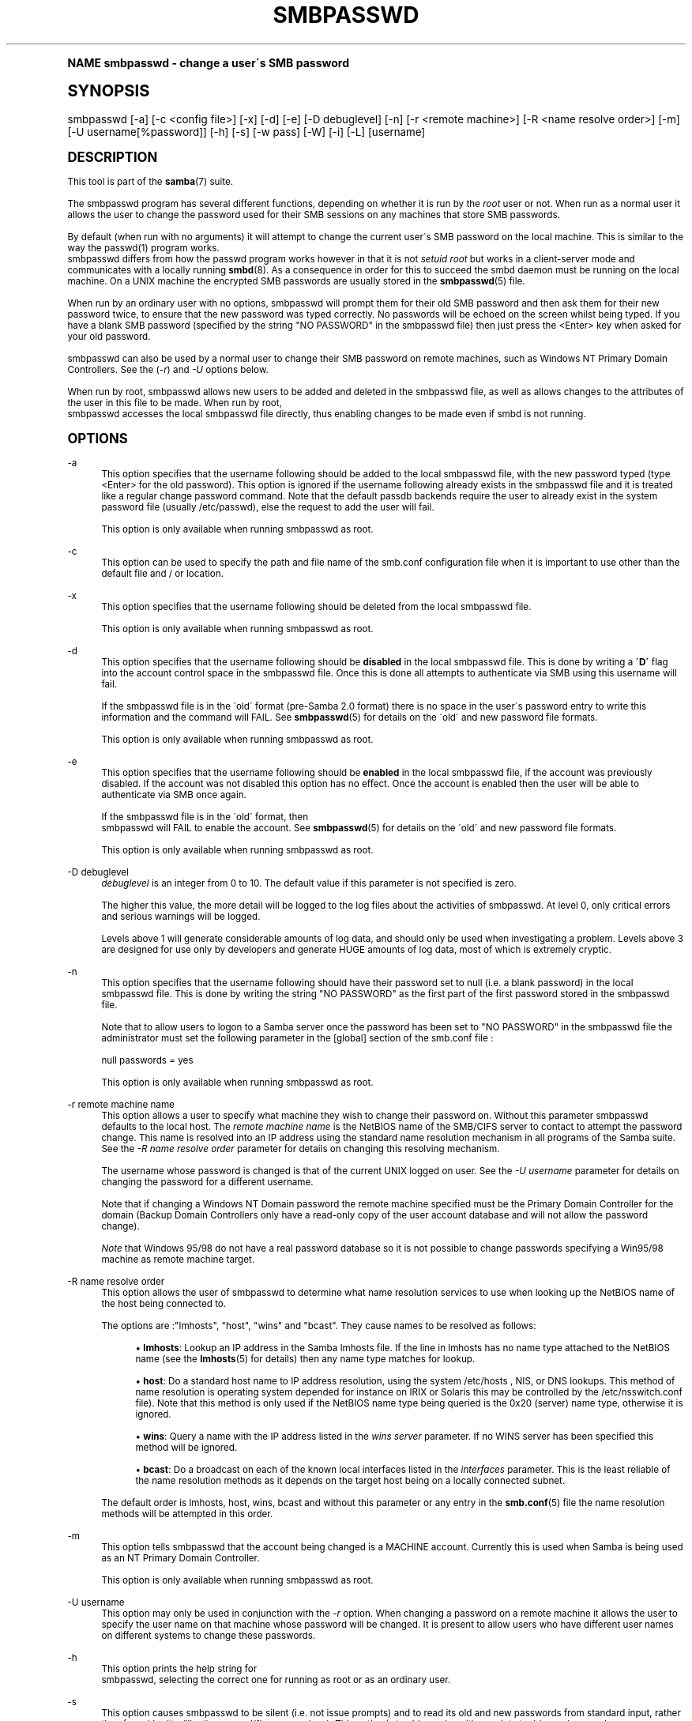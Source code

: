 .\"     Title: smbpasswd
.\"    Author: [see the "AUTHOR" section]
.\" Generator: DocBook XSL Stylesheets v1.74.0 <http://docbook.sf.net/>
.\"      Date: 02/03/2009
.\"    Manual: System Administration tools
.\"    Source: Samba 3.2
.\"  Language: English
.\"
.TH "SMBPASSWD" "8" "02/03/2009" "Samba 3\&.2" "System Administration tools"
.\" -----------------------------------------------------------------
.\" * (re)Define some macros
.\" -----------------------------------------------------------------
.\" ~~~~~~~~~~~~~~~~~~~~~~~~~~~~~~~~~~~~~~~~~~~~~~~~~~~~~~~~~~~~~~~~~
.\" toupper - uppercase a string (locale-aware)
.\" ~~~~~~~~~~~~~~~~~~~~~~~~~~~~~~~~~~~~~~~~~~~~~~~~~~~~~~~~~~~~~~~~~
.de toupper
.tr aAbBcCdDeEfFgGhHiIjJkKlLmMnNoOpPqQrRsStTuUvVwWxXyYzZ
\\$*
.tr aabbccddeeffgghhiijjkkllmmnnooppqqrrssttuuvvwwxxyyzz
..
.\" ~~~~~~~~~~~~~~~~~~~~~~~~~~~~~~~~~~~~~~~~~~~~~~~~~~~~~~~~~~~~~~~~~
.\" SH-xref - format a cross-reference to an SH section
.\" ~~~~~~~~~~~~~~~~~~~~~~~~~~~~~~~~~~~~~~~~~~~~~~~~~~~~~~~~~~~~~~~~~
.de SH-xref
.ie n \{\
.\}
.toupper \\$*
.el \{\
\\$*
.\}
..
.\" ~~~~~~~~~~~~~~~~~~~~~~~~~~~~~~~~~~~~~~~~~~~~~~~~~~~~~~~~~~~~~~~~~
.\" SH - level-one heading that works better for non-TTY output
.\" ~~~~~~~~~~~~~~~~~~~~~~~~~~~~~~~~~~~~~~~~~~~~~~~~~~~~~~~~~~~~~~~~~
.de1 SH
.\" put an extra blank line of space above the head in non-TTY output
.if t \{\
.sp 1
.\}
.sp \\n[PD]u
.nr an-level 1
.set-an-margin
.nr an-prevailing-indent \\n[IN]
.fi
.in \\n[an-margin]u
.ti 0
.HTML-TAG ".NH \\n[an-level]"
.it 1 an-trap
.nr an-no-space-flag 1
.nr an-break-flag 1
\." make the size of the head bigger
.ps +3
.ft B
.ne (2v + 1u)
.ie n \{\
.\" if n (TTY output), use uppercase
.toupper \\$*
.\}
.el \{\
.nr an-break-flag 0
.\" if not n (not TTY), use normal case (not uppercase)
\\$1
.in \\n[an-margin]u
.ti 0
.\" if not n (not TTY), put a border/line under subheading
.sp -.6
\l'\n(.lu'
.\}
..
.\" ~~~~~~~~~~~~~~~~~~~~~~~~~~~~~~~~~~~~~~~~~~~~~~~~~~~~~~~~~~~~~~~~~
.\" SS - level-two heading that works better for non-TTY output
.\" ~~~~~~~~~~~~~~~~~~~~~~~~~~~~~~~~~~~~~~~~~~~~~~~~~~~~~~~~~~~~~~~~~
.de1 SS
.sp \\n[PD]u
.nr an-level 1
.set-an-margin
.nr an-prevailing-indent \\n[IN]
.fi
.in \\n[IN]u
.ti \\n[SN]u
.it 1 an-trap
.nr an-no-space-flag 1
.nr an-break-flag 1
.ps \\n[PS-SS]u
\." make the size of the head bigger
.ps +2
.ft B
.ne (2v + 1u)
.if \\n[.$] \&\\$*
..
.\" ~~~~~~~~~~~~~~~~~~~~~~~~~~~~~~~~~~~~~~~~~~~~~~~~~~~~~~~~~~~~~~~~~
.\" BB/BE - put background/screen (filled box) around block of text
.\" ~~~~~~~~~~~~~~~~~~~~~~~~~~~~~~~~~~~~~~~~~~~~~~~~~~~~~~~~~~~~~~~~~
.de BB
.if t \{\
.sp -.5
.br
.in +2n
.ll -2n
.gcolor red
.di BX
.\}
..
.de EB
.if t \{\
.if "\\$2"adjust-for-leading-newline" \{\
.sp -1
.\}
.br
.di
.in
.ll
.gcolor
.nr BW \\n(.lu-\\n(.i
.nr BH \\n(dn+.5v
.ne \\n(BHu+.5v
.ie "\\$2"adjust-for-leading-newline" \{\
\M[\\$1]\h'1n'\v'+.5v'\D'P \\n(BWu 0 0 \\n(BHu -\\n(BWu 0 0 -\\n(BHu'\M[]
.\}
.el \{\
\M[\\$1]\h'1n'\v'-.5v'\D'P \\n(BWu 0 0 \\n(BHu -\\n(BWu 0 0 -\\n(BHu'\M[]
.\}
.in 0
.sp -.5v
.nf
.BX
.in
.sp .5v
.fi
.\}
..
.\" ~~~~~~~~~~~~~~~~~~~~~~~~~~~~~~~~~~~~~~~~~~~~~~~~~~~~~~~~~~~~~~~~~
.\" BM/EM - put colored marker in margin next to block of text
.\" ~~~~~~~~~~~~~~~~~~~~~~~~~~~~~~~~~~~~~~~~~~~~~~~~~~~~~~~~~~~~~~~~~
.de BM
.if t \{\
.br
.ll -2n
.gcolor red
.di BX
.\}
..
.de EM
.if t \{\
.br
.di
.ll
.gcolor
.nr BH \\n(dn
.ne \\n(BHu
\M[\\$1]\D'P -.75n 0 0 \\n(BHu -(\\n[.i]u - \\n(INu - .75n) 0 0 -\\n(BHu'\M[]
.in 0
.nf
.BX
.in
.fi
.\}
..
.\" -----------------------------------------------------------------
.\" * set default formatting
.\" -----------------------------------------------------------------
.\" disable hyphenation
.nh
.\" disable justification (adjust text to left margin only)
.ad l
.\" -----------------------------------------------------------------
.\" * MAIN CONTENT STARTS HERE *
.\" -----------------------------------------------------------------
.SH "Name"
smbpasswd \- change a user\'s SMB password
.SH "Synopsis"
.fam C
.HP \w'\ 'u
\FCsmbpasswd\F[] [\-a] [\-c\ <config\ file>] [\-x] [\-d] [\-e] [\-D\ debuglevel] [\-n] [\-r\ <remote\ machine>] [\-R\ <name\ resolve\ order>] [\-m] [\-U\ username[%password]] [\-h] [\-s] [\-w\ pass] [\-W] [\-i] [\-L] [username]
.fam
.SH "DESCRIPTION"
.PP
This tool is part of the
\fBsamba\fR(7)
suite\&.
.PP
The smbpasswd program has several different functions, depending on whether it is run by the
\fIroot\fR
user or not\&. When run as a normal user it allows the user to change the password used for their SMB sessions on any machines that store SMB passwords\&.
.PP
By default (when run with no arguments) it will attempt to change the current user\'s SMB password on the local machine\&. This is similar to the way the
\FCpasswd(1)\F[]
program works\&.
\FC smbpasswd\F[]
differs from how the passwd program works however in that it is not
\fIsetuid root\fR
but works in a client\-server mode and communicates with a locally running
\fBsmbd\fR(8)\&. As a consequence in order for this to succeed the smbd daemon must be running on the local machine\&. On a UNIX machine the encrypted SMB passwords are usually stored in the
\fBsmbpasswd\fR(5)
file\&.
.PP
When run by an ordinary user with no options, smbpasswd will prompt them for their old SMB password and then ask them for their new password twice, to ensure that the new password was typed correctly\&. No passwords will be echoed on the screen whilst being typed\&. If you have a blank SMB password (specified by the string "NO PASSWORD" in the smbpasswd file) then just press the <Enter> key when asked for your old password\&.
.PP
smbpasswd can also be used by a normal user to change their SMB password on remote machines, such as Windows NT Primary Domain Controllers\&. See the (\fI\-r\fR) and
\fI\-U\fR
options below\&.
.PP
When run by root, smbpasswd allows new users to be added and deleted in the smbpasswd file, as well as allows changes to the attributes of the user in this file to be made\&. When run by root,
\FC smbpasswd\F[]
accesses the local smbpasswd file directly, thus enabling changes to be made even if smbd is not running\&.
.SH "OPTIONS"
.PP
\-a
.RS 4
This option specifies that the username following should be added to the local smbpasswd file, with the new password typed (type <Enter> for the old password)\&. This option is ignored if the username following already exists in the smbpasswd file and it is treated like a regular change password command\&. Note that the default passdb backends require the user to already exist in the system password file (usually
\FC/etc/passwd\F[]), else the request to add the user will fail\&.
.sp
This option is only available when running smbpasswd as root\&.
.RE
.PP
\-c
.RS 4
This option can be used to specify the path and file name of the
\FCsmb\&.conf\F[]
configuration file when it is important to use other than the default file and / or location\&.
.RE
.PP
\-x
.RS 4
This option specifies that the username following should be deleted from the local smbpasswd file\&.
.sp
This option is only available when running smbpasswd as root\&.
.RE
.PP
\-d
.RS 4
This option specifies that the username following should be
\fBdisabled\fR
in the local smbpasswd file\&. This is done by writing a
\fB\'D\'\fR
flag into the account control space in the smbpasswd file\&. Once this is done all attempts to authenticate via SMB using this username will fail\&.
.sp
If the smbpasswd file is in the \'old\' format (pre\-Samba 2\&.0 format) there is no space in the user\'s password entry to write this information and the command will FAIL\&. See
\fBsmbpasswd\fR(5)
for details on the \'old\' and new password file formats\&.
.sp
This option is only available when running smbpasswd as root\&.
.RE
.PP
\-e
.RS 4
This option specifies that the username following should be
\fBenabled\fR
in the local smbpasswd file, if the account was previously disabled\&. If the account was not disabled this option has no effect\&. Once the account is enabled then the user will be able to authenticate via SMB once again\&.
.sp
If the smbpasswd file is in the \'old\' format, then
\FC smbpasswd\F[]
will FAIL to enable the account\&. See
\fBsmbpasswd\fR(5)
for details on the \'old\' and new password file formats\&.
.sp
This option is only available when running smbpasswd as root\&.
.RE
.PP
\-D debuglevel
.RS 4
\fIdebuglevel\fR
is an integer from 0 to 10\&. The default value if this parameter is not specified is zero\&.
.sp
The higher this value, the more detail will be logged to the log files about the activities of smbpasswd\&. At level 0, only critical errors and serious warnings will be logged\&.
.sp
Levels above 1 will generate considerable amounts of log data, and should only be used when investigating a problem\&. Levels above 3 are designed for use only by developers and generate HUGE amounts of log data, most of which is extremely cryptic\&.
.RE
.PP
\-n
.RS 4
This option specifies that the username following should have their password set to null (i\&.e\&. a blank password) in the local smbpasswd file\&. This is done by writing the string "NO PASSWORD" as the first part of the first password stored in the smbpasswd file\&.
.sp
Note that to allow users to logon to a Samba server once the password has been set to "NO PASSWORD" in the smbpasswd file the administrator must set the following parameter in the [global] section of the
\FCsmb\&.conf\F[]
file :
.sp
\FCnull passwords = yes\F[]
.sp
This option is only available when running smbpasswd as root\&.
.RE
.PP
\-r remote machine name
.RS 4
This option allows a user to specify what machine they wish to change their password on\&. Without this parameter smbpasswd defaults to the local host\&. The
\fIremote machine name\fR
is the NetBIOS name of the SMB/CIFS server to contact to attempt the password change\&. This name is resolved into an IP address using the standard name resolution mechanism in all programs of the Samba suite\&. See the
\fI\-R name resolve order\fR
parameter for details on changing this resolving mechanism\&.
.sp
The username whose password is changed is that of the current UNIX logged on user\&. See the
\fI\-U username\fR
parameter for details on changing the password for a different username\&.
.sp
Note that if changing a Windows NT Domain password the remote machine specified must be the Primary Domain Controller for the domain (Backup Domain Controllers only have a read\-only copy of the user account database and will not allow the password change)\&.
.sp
\fINote\fR
that Windows 95/98 do not have a real password database so it is not possible to change passwords specifying a Win95/98 machine as remote machine target\&.
.RE
.PP
\-R name resolve order
.RS 4
This option allows the user of smbpasswd to determine what name resolution services to use when looking up the NetBIOS name of the host being connected to\&.
.sp
The options are :"lmhosts", "host", "wins" and "bcast"\&. They cause names to be resolved as follows:
.sp
.RS 4
.ie n \{\
\h'-04'\(bu\h'+03'\c
.\}
.el \{\
.sp -1
.IP \(bu 2.3
.\}
\fBlmhosts\fR: Lookup an IP address in the Samba lmhosts file\&. If the line in lmhosts has no name type attached to the NetBIOS name (see the
\fBlmhosts\fR(5)
for details) then any name type matches for lookup\&.
.RE
.sp
.RS 4
.ie n \{\
\h'-04'\(bu\h'+03'\c
.\}
.el \{\
.sp -1
.IP \(bu 2.3
.\}
\fBhost\fR: Do a standard host name to IP address resolution, using the system
\FC/etc/hosts \F[], NIS, or DNS lookups\&. This method of name resolution is operating system depended for instance on IRIX or Solaris this may be controlled by the
\FC/etc/nsswitch\&.conf\F[]
file)\&. Note that this method is only used if the NetBIOS name type being queried is the 0x20 (server) name type, otherwise it is ignored\&.
.RE
.sp
.RS 4
.ie n \{\
\h'-04'\(bu\h'+03'\c
.\}
.el \{\
.sp -1
.IP \(bu 2.3
.\}
\fBwins\fR: Query a name with the IP address listed in the
\fIwins server\fR
parameter\&. If no WINS server has been specified this method will be ignored\&.
.RE
.sp
.RS 4
.ie n \{\
\h'-04'\(bu\h'+03'\c
.\}
.el \{\
.sp -1
.IP \(bu 2.3
.\}
\fBbcast\fR: Do a broadcast on each of the known local interfaces listed in the
\fIinterfaces\fR
parameter\&. This is the least reliable of the name resolution methods as it depends on the target host being on a locally connected subnet\&.
.sp
.RE
The default order is
\FClmhosts, host, wins, bcast\F[]
and without this parameter or any entry in the
\fBsmb.conf\fR(5)
file the name resolution methods will be attempted in this order\&.
.RE
.PP
\-m
.RS 4
This option tells smbpasswd that the account being changed is a MACHINE account\&. Currently this is used when Samba is being used as an NT Primary Domain Controller\&.
.sp
This option is only available when running smbpasswd as root\&.
.RE
.PP
\-U username
.RS 4
This option may only be used in conjunction with the
\fI\-r\fR
option\&. When changing a password on a remote machine it allows the user to specify the user name on that machine whose password will be changed\&. It is present to allow users who have different user names on different systems to change these passwords\&.
.RE
.PP
\-h
.RS 4
This option prints the help string for
\FC smbpasswd\F[], selecting the correct one for running as root or as an ordinary user\&.
.RE
.PP
\-s
.RS 4
This option causes smbpasswd to be silent (i\&.e\&. not issue prompts) and to read its old and new passwords from standard input, rather than from
\FC/dev/tty\F[]
(like the
\FCpasswd(1)\F[]
program does)\&. This option is to aid people writing scripts to drive smbpasswd
.RE
.PP
\-w password
.RS 4
This parameter is only available if Samba has been compiled with LDAP support\&. The
\fI\-w\fR
switch is used to specify the password to be used with the
\m[blue]\fBldap admin dn\fR\m[]\&. Note that the password is stored in the
\FCsecrets\&.tdb\F[]
and is keyed off of the admin\'s DN\&. This means that if the value of
\fIldap admin dn\fR
ever changes, the password will need to be manually updated as well\&.
.RE
.PP
\-W
.RS 4
\FCNOTE: \F[]
This option is same as "\-w" except that the password should be entered using stdin\&.
.sp
This parameter is only available if Samba has been compiled with LDAP support\&. The
\fI\-W\fR
switch is used to specify the password to be used with the
\m[blue]\fBldap admin dn\fR\m[]\&. Note that the password is stored in the
\FCsecrets\&.tdb\F[]
and is keyed off of the admin\'s DN\&. This means that if the value of
\fIldap admin dn\fR
ever changes, the password will need to be manually updated as well\&.
.RE
.PP
\-i
.RS 4
This option tells smbpasswd that the account being changed is an interdomain trust account\&. Currently this is used when Samba is being used as an NT Primary Domain Controller\&. The account contains the info about another trusted domain\&.
.sp
This option is only available when running smbpasswd as root\&.
.RE
.PP
\-L
.RS 4
Run in local mode\&.
.RE
.PP
username
.RS 4
This specifies the username for all of the
\fIroot only\fR
options to operate on\&. Only root can specify this parameter as only root has the permission needed to modify attributes directly in the local smbpasswd file\&.
.RE
.SH "NOTES"
.PP
Since
\FCsmbpasswd\F[]
works in client\-server mode communicating with a local smbd for a non\-root user then the smbd daemon must be running for this to work\&. A common problem is to add a restriction to the hosts that may access the
\FC smbd\F[]
running on the local machine by specifying either
\fIallow hosts\fR
or
\fIdeny hosts\fR
entry in the
\fBsmb.conf\fR(5)
file and neglecting to allow "localhost" access to the smbd\&.
.PP
In addition, the smbpasswd command is only useful if Samba has been set up to use encrypted passwords\&.
.SH "VERSION"
.PP
This man page is correct for version 3 of the Samba suite\&.
.SH "SEE ALSO"
.PP
\fBsmbpasswd\fR(5),
\fBSamba\fR(7)\&.
.SH "AUTHOR"
.PP
The original Samba software and related utilities were created by Andrew Tridgell\&. Samba is now developed by the Samba Team as an Open Source project similar to the way the Linux kernel is developed\&.
.PP
The original Samba man pages were written by Karl Auer\&. The man page sources were converted to YODL format (another excellent piece of Open Source software, available at
ftp://ftp\&.icce\&.rug\&.nl/pub/unix/) and updated for the Samba 2\&.0 release by Jeremy Allison\&. The conversion to DocBook for Samba 2\&.2 was done by Gerald Carter\&. The conversion to DocBook XML 4\&.2 for Samba 3\&.0 was done by Alexander Bokovoy\&.
